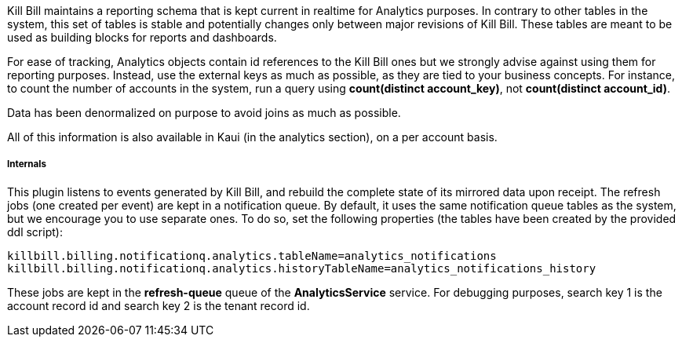 Kill Bill maintains a reporting schema that is kept current in realtime for Analytics purposes. In contrary to other tables in the system, this set of tables is stable and potentially changes only between major revisions of Kill Bill. These tables are meant to be used as building blocks for reports and dashboards.

For ease of tracking, Analytics objects contain id references to the Kill Bill ones but we strongly advise against using them for reporting purposes. Instead, use the external keys as much as possible, as they are tied to your business concepts. For instance, to count the number of accounts in the system, run a query using *count(distinct account_key)*, not *count(distinct account_id)*.

Data has been denormalized on purpose to avoid joins as much as possible.

All of this information is also available in Kaui (in the analytics section), on a per account basis.

===== Internals

This plugin listens to events generated by Kill Bill, and rebuild the complete state of its mirrored data upon receipt. The refresh jobs (one created per event) are kept in a notification queue. By default, it uses the same notification queue tables as the system, but we encourage you to use separate ones. To do so, set the following properties (the tables have been created by the provided ddl script):

[source,bash]
----
killbill.billing.notificationq.analytics.tableName=analytics_notifications
killbill.billing.notificationq.analytics.historyTableName=analytics_notifications_history
----

These jobs are kept in the *refresh-queue* queue of the *AnalyticsService* service. For debugging purposes, search key 1 is the account record id and search key 2 is the tenant record id.
